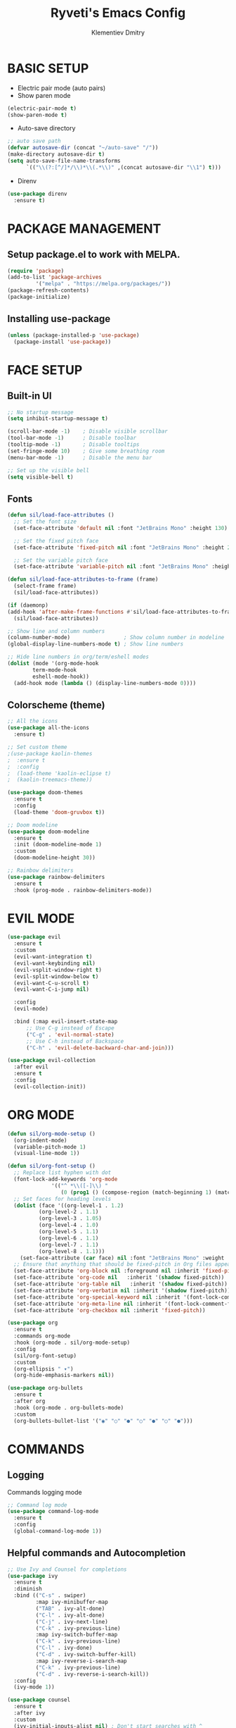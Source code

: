#+title: Ryveti's Emacs Config
#+author: Klementiev Dmitry

* BASIC SETUP

- Electric pair mode (auto pairs)
- Show paren mode
  
#+begin_src emacs-lisp
  (electric-pair-mode t)
  (show-paren-mode t)
#+end_src

- Auto-save directory

#+begin_src emacs-lisp
  ;; auto save path
  (defvar autosave-dir (concat "~/auto-save" "/"))
  (make-directory autosave-dir t)
  (setq auto-save-file-name-transforms
        `(("\\(?:[^/]*/\\)*\\(.*\\)" ,(concat autosave-dir "\\1") t)))
#+end_src

- Direnv

#+begin_src emacs-lisp
  (use-package direnv
    :ensure t)
#+end_src


* PACKAGE MANAGEMENT

** Setup package.el to work with MELPA.

#+begin_src emacs-lisp
  (require 'package)
  (add-to-list 'package-archives
	       '("melpa" . "https://melpa.org/packages/"))
  (package-refresh-contents)
  (package-initialize)
#+end_src


** Installing use-package

#+begin_src emacs-lisp
  (unless (package-installed-p 'use-package)
    (package-install 'use-package))
#+end_src


* FACE SETUP

** Built-in UI

#+begin_src emacs-lisp
  ;; No startup message
  (setq inhibit-startup-message t)

  (scroll-bar-mode -1)    ; Disable visible scrollbar
  (tool-bar-mode -1)      ; Disable toolbar
  (tooltip-mode -1)       ; Disable tooltips
  (set-fringe-mode 10)    ; Give some breathing room
  (menu-bar-mode -1)      ; Disable the menu bar

  ;; Set up the visible bell
  (setq visible-bell t)
#+end_src


** Fonts

#+begin_src emacs-lisp
    (defun sil/load-face-attributes ()
      ;; Set the font size
      (set-face-attribute 'default nil :font "JetBrains Mono" :height 130)

      ;; Set the fixed pitch face
      (set-face-attribute 'fixed-pitch nil :font "JetBrains Mono" :height 200)

      ;; Set the variable pitch face
      (set-face-attribute 'variable-pitch nil :font "JetBrains Mono" :height 235 :weight 'regular))

    (defun sil/load-face-attributes-to-frame (frame)
      (select-frame frame)
      (sil/load-face-attributes))

    (if (daemonp)
	(add-hook 'after-make-frame-functions #'sil/load-face-attributes-to-frame)
      (sil/load-face-attributes))

    ;; Show line and column numbers
    (column-number-mode)                 ; Show column number in modeline
    (global-display-line-numbers-mode t) ; Show line numbers

    ;; Hide line numbers in org/term/eshell modes
    (dolist (mode '(org-mode-hook
		    term-mode-hook
		    eshell-mode-hook))
      (add-hook mode (lambda () (display-line-numbers-mode 0))))
#+end_src


** Colorscheme (theme)

#+begin_src emacs-lisp
  ;; All the icons
  (use-package all-the-icons
    :ensure t)

  ;; Set custom theme
  ;(use-package kaolin-themes
  ;  :ensure t
  ;  :config
  ;  (load-theme 'kaolin-eclipse t)
  ;  (kaolin-treemacs-theme))

  (use-package doom-themes
    :ensure t
    :config
    (load-theme 'doom-gruvbox t))

  ;; Doom modeline
  (use-package doom-modeline
    :ensure t
    :init (doom-modeline-mode 1)
    :custom
    (doom-modeline-height 30))

  ;; Rainbow delimiters
  (use-package rainbow-delimiters
    :ensure t
    :hook (prog-mode . rainbow-delimiters-mode))
#+end_src


* EVIL MODE

#+begin_src emacs-lisp
  (use-package evil
    :ensure t
    :custom
    (evil-want-integration t)
    (evil-want-keybinding nil)
    (evil-vsplit-window-right t)
    (evil-split-window-below t)
    (evil-want-C-u-scroll t)
    (evil-want-C-i-jump nil)

    :config
    (evil-mode)

    :bind (:map evil-insert-state-map
		;; Use C-g instead of Escape
		("C-g" . 'evil-normal-state)
		;; Use C-h instead of Backspace
		("C-h" . 'evil-delete-backward-char-and-join)))

  (use-package evil-collection
    :after evil
    :ensure t
    :config
    (evil-collection-init))
#+end_src


* ORG MODE

#+begin_src emacs-lisp
  (defun sil/org-mode-setup ()
    (org-indent-mode)
    (variable-pitch-mode 1)
    (visual-line-mode 1))

  (defun sil/org-font-setup ()
    ;; Replace list hyphen with dot
    (font-lock-add-keywords 'org-mode
			    '(("^ *\\([-]\\) "
			       (0 (prog1 () (compose-region (match-beginning 1) (match-end 1) "•"))))))
    ;; Set faces for heading levels
    (dolist (face '((org-level-1 . 1.2)
		    (org-level-2 . 1.1)
		    (org-level-3 . 1.05)
		    (org-level-4 . 1.0)
		    (org-level-5 . 1.1)
		    (org-level-6 . 1.1)
		    (org-level-7 . 1.1)
		    (org-level-8 . 1.1)))
      (set-face-attribute (car face) nil :font "JetBrains Mono" :weight 'regular :height (cdr face)))
    ;; Ensure that anything that should be fixed-pitch in Org files appears that way
    (set-face-attribute 'org-block nil :foreground nil :inherit 'fixed-pitch)
    (set-face-attribute 'org-code nil   :inherit '(shadow fixed-pitch))
    (set-face-attribute 'org-table nil   :inherit '(shadow fixed-pitch))
    (set-face-attribute 'org-verbatim nil :inherit '(shadow fixed-pitch))
    (set-face-attribute 'org-special-keyword nil :inherit '(font-lock-comment-face fixed-pitch))
    (set-face-attribute 'org-meta-line nil :inherit '(font-lock-comment-face fixed-pitch))
    (set-face-attribute 'org-checkbox nil :inherit 'fixed-pitch))

  (use-package org
    :ensure t
    :commands org-mode
    :hook (org-mode . sil/org-mode-setup)
    :config
    (sil/org-font-setup)
    :custom
    (org-ellipsis " ▾")
    (org-hide-emphasis-markers nil))

  (use-package org-bullets
    :ensure t
    :after org
    :hook (org-mode . org-bullets-mode)
    :custom
    (org-bullets-bullet-list '("◉" "○" "●" "○" "●" "○" "●")))
#+end_src


* COMMANDS

** Logging

Commands logging mode

#+begin_src emacs-lisp
  ;; Command log mode
  (use-package command-log-mode
    :ensure t
    :config
    (global-command-log-mode 1))
#+end_src


** Helpful commands and Autocompletion

#+begin_src emacs-lisp
  ;; Use Ivy and Counsel for completions
  (use-package ivy
    :ensure t
    :diminish
    :bind (("C-s" . swiper)
           :map ivy-minibuffer-map
           ("TAB" . ivy-alt-done)
           ("C-l" . ivy-alt-done)
           ("C-j" . ivy-next-line)
           ("C-k" . ivy-previous-line)
           :map ivy-switch-buffer-map
           ("C-k" . ivy-previous-line)
           ("C-l" . ivy-done)
           ("C-d" . ivy-switch-buffer-kill)
           :map ivy-reverse-i-search-map
           ("C-k" . ivy-previous-line)
           ("C-d" . ivy-reverse-i-search-kill))
    :config
    (ivy-mode 1))

  (use-package counsel
    :ensure t
    :after ivy
    :custom
    (ivy-initial-inputs-alist nil) ; Don't start searches with ^
    :config
    (counsel-mode 1))

  ;; Which-key
  (use-package which-key
    :ensure t
    :init (which-key-mode)
    :diminish which-key-mode
    :custom
    (which-key-idle-delay 0.3))

  ;; Ivy rich
  (use-package ivy-rich
    :ensure t
    :after ivy
    :init
    (ivy-rich-mode 1))

  ;; Helpful - A better emacs *help* buffer
  (use-package helpful
    :ensure t
    :after counsel
    :custom
    (counsel-describe-function-function #'helpful-callable)
    (counsel-describe-variable-function #'helpful-variable)
    :bind
    ([remap describe-function] . counsel-describe-function)
    ([remap describe-command] . helpful-command)
    ([remap describe-variable] . counsel-describe-variable)
    ([remap describe-key] . helpful-key))
#+end_src



* KEYBINDINGS

** General

Must have package for managing your keybindings

#+begin_src emacs-lisp
  ;; General package for key bindings
  (use-package general ; This package may be used in other
                       ; packages config (like `hydra`)
    :ensure t
    :config ; This is a basic general conf
    ;; Definer
    (general-create-definer sil/leader-keys ; This defined may be used
                                               ; in other packages (like `hydra`)
      :keymaps '(normal insert visual emacs)
      :prefix "SPC"
      :global-prefix "C-SPC")

    ;; Define basic leader key bindings
    (sil/leader-keys
      "tt" '(counsel-load-theme :which-key "choose theme"))

    ;; Define all other basic key bindings
    (general-define-key
     "<escape>" 'keyboard-escape-quit ; Make ESC quit prompts
     "C-M-j" 'counsel-switch-buffer
     "C-s" 'counsel-grep-or-swiper))
#+end_src


** Hydra

Useful package for simplify text resizing.

#+begin_src emacs-lisp
  ;; Hydra
  (use-package hydra ; So cool package for me
                     ; for text resizing
    :ensure t
    :after general
    :config
    (defhydra hydra-text-scale (:timeout 4)
      "scale text"
      ("j" text-scale-increase "in")
      ("k" text-scale-decrease "out")
      ("f" nil "finished" :exit t))

    (sil/leader-keys
     "ts" '(hydra-text-scale/body :which-key "scale text")))
#+end_src


* IDE

** Project management

#+begin_src emacs-lisp
  ;; Projectile
  (use-package projectile
    :ensure t
    :diminish projectile-mode
    :config (projectile-mode)
    :custom
    (projectile-completion-system 'ivy)
    :bind-keymap ("C-c p" . projectile-command-map)
    :init
    (when (file-directory-p "~/Projects/Code")
      (setq projectile-project-search-path '("~/Projects/Code")))
    (setq projectile-switch-project-action #'projectile-dired))

  (use-package counsel-projectile
    :ensure t
    :config (counsel-projectile-mode))

  ;; Magit - Emacs git integration
  (use-package magit
    :ensure t
    :commands (magit-status magit-get-current-branch)
    :custom
    (magit-display-buffer-function #'magit-display-buffer-same-window-except-diff-v1))

  ;; NOTE: Make sure to configure a Github token before using this package:
  ;; - https://magit.vc/manual/forge/Token-Creation.html#Token-Creation
  ;; - https://magit.vc/manual/ghub/Getting-Started.html#Getting-Started
  (use-package forge
    :ensure t)
#+end_src


** LSP

Emacs LSP mode.

#+begin_src emacs-lisp
  (defun sil/lsp-mode-setup ()
    (setq lsp-headerline-breadcrumb-segments '(path-up-to-project file symbols))
    (lsp-headerline-breadcrumb-mode))

  (use-package lsp-mode
    :ensure t
    :commands (lsp lsp-deferred)
    :hook (lsp-mode . sil/lsp-mode-setup)
    :custom
    (lsp-keymap-prefix "C-c l") ;; Or "C-l", "s-l"
    :config
    (lsp-enable-which-key-integration t))
#+end_src

A little improvements for LSP mode

#+begin_src emacs-lisp
  (use-package lsp-ui
    :ensure t
    :hook (lsp-mode . lsp-ui-mode))

  (use-package lsp-treemacs
    :ensure t
    :after lsp)

  (use-package lsp-ivy
    :ensure t
    :after lsp)
#+end_src


** Code completion

The Company is a basic package for autocompletion in Emacs.

#+begin_src emacs-lisp
  (use-package company
    :ensure t
    :after lsp
    :hook (lsp-mode . company-mode)
    :bind (:map company-active-map
                ("<tab>" . company-complete-selection)
                :map lsp-mode-map
                ("<tab>" . company-indent-or-complete-common))
  :custom
  (company-minimum-prefix-length 1)
  (company-idle-delay 0.0))
#+end_src

Company Box is a UI improves for Company Mode

#+begin_src emacs-lisp
  (use-package company-box
    :ensure t
    :hook (company-mode . company-box-mode))
#+end_src


* LANGUAGES SPECIFIC

** Emacs Lisp

#+begin_src emacs-lisp
  (add-hook 'emacs-lisp-mode-hook 'company-mode)
#+end_src

** C/C++

#+begin_src emacs-lisp
  (add-hook 'c-mode-hook 'lsp-deferred)
  (add-hook 'c++-mode-hook 'lsp-deferred)
  (add-hook 'c-or-c++-mode-hook 'lsp-deferred)
#+end_src

** Python

#+begin_src emacs-lisp
  (use-package python-mode
    :hook (python-mode . lsp-deferred))
#+end_src

** Rust

#+begin_src emacs-lisp
  (use-package rust-mode
    :ensure t
    :mode "\\.rs\\'"
    :hook (rust-mode . lsp-deferred))
#+end_src

** Build systems

*** CMake

#+begin_src emacs-lisp
  (use-package cmake-mode
    :ensure t
    :hook (cmake-mode . lsp-deferred))
#+end_src

*** Meson

#+begin_src emacs-lisp
  (use-package meson-mode
    :ensure t
    :hook (meson-mode . company-mode))
#+end_src

** Arduino

#+begin_src emacs-lisp
    (use-package arduino-mode
      :ensure t)

    (use-package arduino-cli-mode
      :ensure t
      :hook arduino-mode
      :mode "\\.ino\\'"
      :custom
      (arduino-cli-warnings 'all)
      (arduino-cli-verify t))
#+end_src

** Nix

#+begin_src emacs-lisp
  (use-package nix-mode
    :ensure t
    :hook (nix-mode . lsp-deferred)
    :mode "\\.nix\\'")
#+end_src
